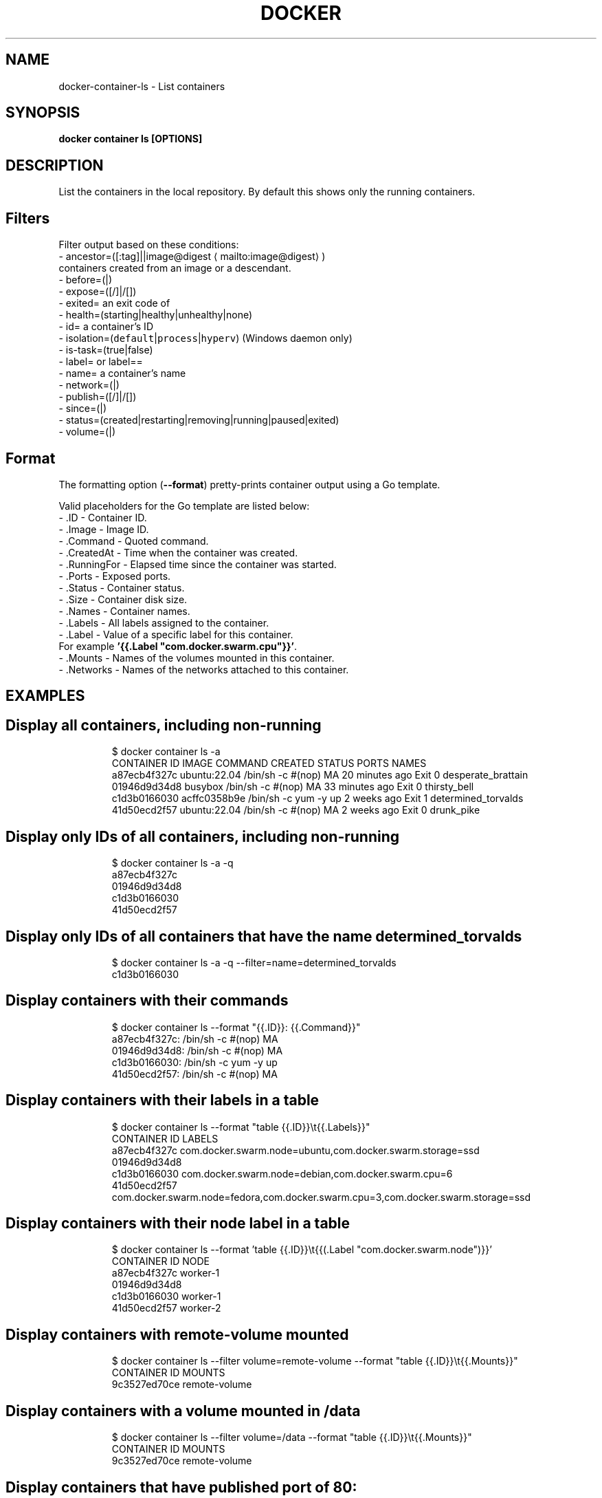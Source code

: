 .nh
.TH "DOCKER" "1" "Aug 2023" "Docker Community" "Docker User Manuals"

.SH NAME
.PP
docker-container-ls - List containers


.SH SYNOPSIS
.PP
\fBdocker container ls [OPTIONS]\fP


.SH DESCRIPTION
.PP
List the containers in the local repository. By default this shows only
the running containers.

.SH Filters
.PP
Filter output based on these conditions:
   - ancestor=([:tag]||image@digest
\[la]mailto:image@digest\[ra])
     containers created from an image or a descendant.
   - before=(|)
   - expose=([/]|/[])
   - exited= an exit code of 
   - health=(starting|healthy|unhealthy|none)
   - id= a container's ID
   - isolation=(\fB\fCdefault\fR|\fB\fCprocess\fR|\fB\fChyperv\fR) (Windows daemon only)
   - is-task=(true|false)
   - label= or label==
   - name= a container's name
   - network=(|)
   - publish=([/]|/[])
   - since=(|)
   - status=(created|restarting|removing|running|paused|exited)
   - volume=(|)

.SH Format
.PP
The formatting option (\fB--format\fP) pretty-prints container output
using a Go template.

.PP
Valid placeholders for the Go template are listed below:
   - .ID           - Container ID.
   - .Image        - Image ID.
   - .Command      - Quoted command.
   - .CreatedAt    - Time when the container was created.
   - .RunningFor   - Elapsed time since the container was started.
   - .Ports        - Exposed ports.
   - .Status       - Container status.
   - .Size         - Container disk size.
   - .Names        - Container names.
   - .Labels       - All labels assigned to the container.
   - .Label        - Value of a specific label for this container.
                     For example \fB\&'{{.Label "com.docker.swarm.cpu"}}'\fP\&.
   - .Mounts       - Names of the volumes mounted in this container.
   - .Networks     - Names of the networks attached to this container.


.SH EXAMPLES
.SH Display all containers, including non-running
.PP
.RS

.nf
$ docker container ls -a
CONTAINER ID        IMAGE                 COMMAND                CREATED             STATUS      PORTS    NAMES
a87ecb4f327c        ubuntu:22.04          /bin/sh -c #(nop) MA   20 minutes ago      Exit 0               desperate_brattain
01946d9d34d8        busybox               /bin/sh -c #(nop) MA   33 minutes ago      Exit 0               thirsty_bell
c1d3b0166030        acffc0358b9e          /bin/sh -c yum -y up   2 weeks ago         Exit 1               determined_torvalds
41d50ecd2f57        ubuntu:22.04          /bin/sh -c #(nop) MA   2 weeks ago         Exit 0               drunk_pike

.fi
.RE

.SH Display only IDs of all containers, including non-running
.PP
.RS

.nf
$ docker container ls -a -q
a87ecb4f327c
01946d9d34d8
c1d3b0166030
41d50ecd2f57

.fi
.RE

.SH Display only IDs of all containers that have the name \fB\fCdetermined_torvalds\fR
.PP
.RS

.nf
$ docker container ls -a -q --filter=name=determined_torvalds
c1d3b0166030

.fi
.RE

.SH Display containers with their commands
.PP
.RS

.nf
$ docker container ls --format "{{.ID}}: {{.Command}}"
a87ecb4f327c: /bin/sh -c #(nop) MA
01946d9d34d8: /bin/sh -c #(nop) MA
c1d3b0166030: /bin/sh -c yum -y up
41d50ecd2f57: /bin/sh -c #(nop) MA

.fi
.RE

.SH Display containers with their labels in a table
.PP
.RS

.nf
$ docker container ls --format "table {{.ID}}\\t{{.Labels}}"
CONTAINER ID        LABELS
a87ecb4f327c        com.docker.swarm.node=ubuntu,com.docker.swarm.storage=ssd
01946d9d34d8
c1d3b0166030        com.docker.swarm.node=debian,com.docker.swarm.cpu=6
41d50ecd2f57        com.docker.swarm.node=fedora,com.docker.swarm.cpu=3,com.docker.swarm.storage=ssd

.fi
.RE

.SH Display containers with their node label in a table
.PP
.RS

.nf
$ docker container ls --format 'table {{.ID}}\\t{{(.Label "com.docker.swarm.node")}}'
CONTAINER ID        NODE
a87ecb4f327c        worker-1
01946d9d34d8
c1d3b0166030        worker-1
41d50ecd2f57        worker-2

.fi
.RE

.SH Display containers with \fB\fCremote-volume\fR mounted
.PP
.RS

.nf
$ docker container ls --filter volume=remote-volume --format "table {{.ID}}\\t{{.Mounts}}"
CONTAINER ID        MOUNTS
9c3527ed70ce        remote-volume

.fi
.RE

.SH Display containers with a volume mounted in \fB\fC/data\fR
.PP
.RS

.nf
$ docker container ls --filter volume=/data --format "table {{.ID}}\\t{{.Mounts}}"
CONTAINER ID        MOUNTS
9c3527ed70ce        remote-volume

.fi
.RE

.SH Display containers that have published port of 80:
.PP
.RS

.nf
$ docker ps --filter publish=80
CONTAINER ID        IMAGE               COMMAND             CREATED              STATUS              PORTS                   NAMES
fc7e477723b7        busybox             "top"               About a minute ago   Up About a minute   0.0.0.0:32768->80/tcp   admiring_roentgen

.fi
.RE

.SH Display containers that have exposed TCP port in the range of \fB\fC8000-8080\fR:
.PP
.RS

.nf
$ docker ps --filter expose=8000-8080/tcp
CONTAINER ID        IMAGE               COMMAND             CREATED             STATUS              PORTS               NAMES
9833437217a5        busybox             "top"               21 seconds ago      Up 19 seconds       8080/tcp            dreamy_mccarthy

.fi
.RE

.SH Display containers in JSON format:
.PP
.RS

.nf
$ docker ps --format json
{"Command":"\\"/docker-entrypoint.…\\"","CreatedAt":"2021-03-10 00:15:05 +0100 CET","ID":"a762a2b37a1d","Image":"nginx","Labels":"maintainer=NGINX Docker Maintainers \\u003cdocker-maint@nginx.com\\u003e","LocalVolumes":"0","Mounts":"","Names":"boring_keldysh","Networks":"bridge","Ports":"80/tcp","RunningFor":"4 seconds ago","Size":"0B","State":"running","Status":"Up 3 seconds"}

.fi
.RE


.SH OPTIONS
.PP
\fB-a\fP, \fB--all\fP[=false]
	Show all containers (default shows just running)

.PP
\fB-f\fP, \fB--filter\fP=
	Filter output based on conditions provided

.PP
\fB--format\fP=""
	Format output using a custom template:
'table':            Print output in table format with column headers (default)
'table TEMPLATE':   Print output in table format using the given Go template
'json':             Print in JSON format
'TEMPLATE':         Print output using the given Go template.
Refer to https://docs.docker.com/go/formatting/ for more information about formatting output with templates

.PP
\fB-h\fP, \fB--help\fP[=false]
	help for ls

.PP
\fB-n\fP, \fB--last\fP=-1
	Show n last created containers (includes all states)

.PP
\fB-l\fP, \fB--latest\fP[=false]
	Show the latest created container (includes all states)

.PP
\fB--no-trunc\fP[=false]
	Don't truncate output

.PP
\fB-q\fP, \fB--quiet\fP[=false]
	Only display container IDs

.PP
\fB-s\fP, \fB--size\fP[=false]
	Display total file sizes


.SH SEE ALSO
.PP
\fBdocker-container(1)\fP
